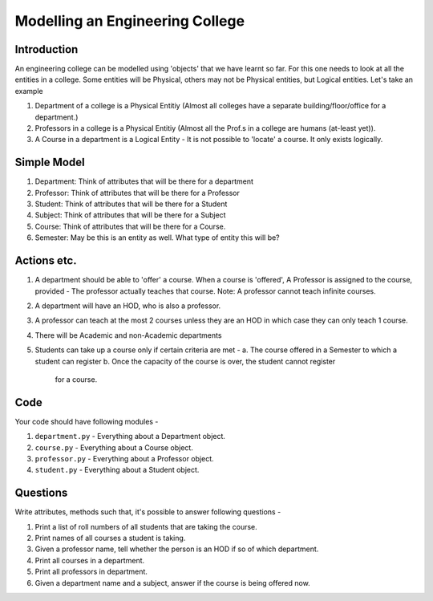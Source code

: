 ================================
Modelling an Engineering College
================================


Introduction
============

An engineering college can be modelled using 'objects' that we have
learnt so far. For this one needs to look at all the entities in a college.
Some entities will be Physical, others may not be Physical entities, but
Logical entities. Let's take an example

1. Department of a college is a Physical Entitiy (Almost all colleges have
   a separate building/floor/office for a department.)

2. Professors in a college is a Physical Entitiy (Almost all the Prof.s
   in a college are humans (at-least yet)).

3. A Course in a department is a Logical Entity - It is not possible to
   'locate' a course. It only exists logically.


Simple Model
============

1. Department: Think of attributes that will be there for a department

2. Professor: Think of attributes that will be there for a Professor

3. Student: Think of attributes that will be there for a Student

4. Subject: Think of attributes that will be there for a Subject

5. Course: Think of attributes that will be there for a Course.

6. Semester: May be this is an entity as well. What type of entity this will
   be?

Actions etc.
============

1. A department should be able to 'offer' a course. When a course is
   'offered', A Professor is assigned to the course, provided - The professor
   actually teaches that course. Note: A professor cannot teach infinite
   courses.

2. A department will have an HOD, who is also a professor.

3. A professor can teach at the most 2 courses unless they are an HOD in
   which case they can only teach 1 course.

4. There will be Academic and non-Academic departments

5. Students can take up a course only if certain criteria are met -
   a. The course offered in a Semester to which a student can register
   b. Once the capacity of the course is over, the student cannot register
      for a course.

Code
====

Your code should have following modules -

1. ``department.py`` - Everything about a Department object.
2. ``course.py`` - Everything about a Course object.
3. ``professor.py`` - Everything about a Professor object.
4. ``student.py`` - Everything about a Student object.


Questions
=========

Write attributes, methods such that, it's possible to answer following questions -

1. Print a list of roll numbers of all students that are taking the course.

2. Print names of all courses a student is taking.

3. Given a professor name, tell whether the person is an HOD if so of which department.

4. Print all courses in a department.

5. Print all professors in department.

6. Given a department name and a subject, answer if the course is being offered now.
